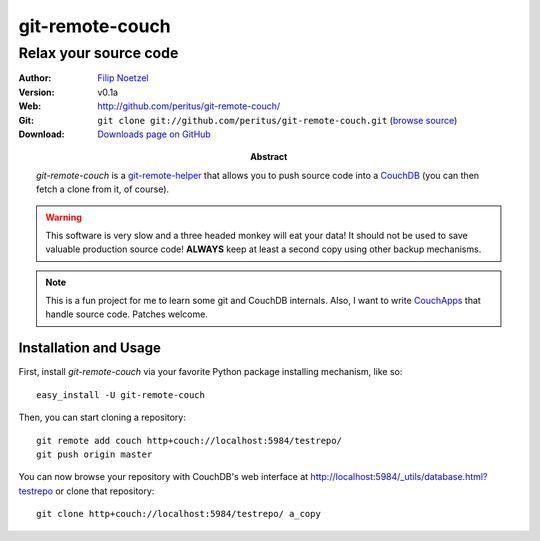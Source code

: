 ================
git-remote-couch
================

Relax your source code
----------------------

:Author: `Filip Noetzel <http://filip.noetzel.co.uk/>`_
:Version: v0.1a
:Web: http://github.com/peritus/git-remote-couch/
:Git: ``git clone git://github.com/peritus/git-remote-couch.git``
  (`browse source <http://github.com/peritus/git-remote-couch/>`_)
:Download: `Downloads page on GitHub <https://github.com/peritus/git-remote-couch/downloads>`_
:Abstract: `git-remote-couch` is a `git-remote-helper
  <http://www.kernel.org/pub/software/scm/git/docs/git-remote-helpers.html>`_
  that allows you to push source code into a `CouchDB
  <http://couchdb.apache.org/>`_ (you can then fetch a clone from it, of course).

.. warning::

  This software is very slow and a three headed monkey will eat your data!  It
  should not be used to save valuable production source code!  **ALWAYS** keep
  at least a second copy using other backup mechanisms.

.. note::

  This is a fun project for me to learn some git and CouchDB internals. Also, I
  want to write `CouchApps <http://github.com/couchapp/couchapp>`_ that handle
  source code. Patches welcome.


Installation and Usage
++++++++++++++++++++++

First, install `git-remote-couch` via your favorite Python package installing mechanism, like so::

  easy_install -U git-remote-couch

Then, you can start cloning a repository::

  git remote add couch http+couch://localhost:5984/testrepo/
  git push origin master

You can now browse your repository with CouchDB's web interface at
`http://localhost:5984/_utils/database.html?testrepo
<http://localhost:5984/_utils/database.html?testrepo>`_ or clone that
repository::

  git clone http+couch://localhost:5984/testrepo/ a_copy
